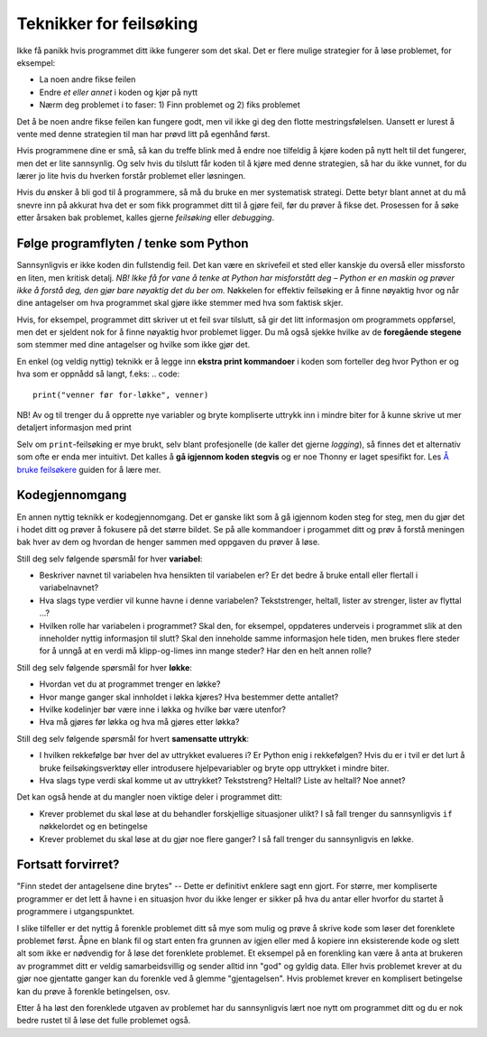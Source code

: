 Teknikker for feilsøking
========================

Ikke få panikk hvis programmet ditt ikke fungerer som det skal. 
Det er flere mulige strategier for å løse problemet, for eksempel:

* La noen andre fikse feilen
* Endre *et eller annet* i koden og kjør på nytt
* Nærm deg problemet i to faser: 1) Finn problemet og 2) fiks problemet

Det å be noen andre fikse feilen kan fungere godt, men vil ikke gi deg den flotte mestringsfølelsen. 
Uansett er lurest å vente med denne strategien til man har prøvd litt på egenhånd først. 

Hvis programmene dine er små, så kan du treffe blink med å endre noe tilfeldig å kjøre koden på nytt helt til det fungerer, men det er lite sannsynlig. 
Og selv hvis du tilslutt får koden til å kjøre med denne strategien, så har du ikke vunnet, for du lærer jo lite hvis du hverken forstår problemet eller løsningen.

Hvis du ønsker å bli god til å programmere, så må du bruke en mer systematisk strategi. 
Dette betyr blant annet at du må snevre inn på akkurat hva det er som fikk programmet ditt til å gjøre feil, før du prøver å fikse det. 
Prosessen for å søke etter årsaken bak problemet, kalles gjerne *feilsøking* eller *debugging*. 

Følge programflyten / tenke som Python   
---------------------------------------
Sannsynligvis er ikke koden din fullstendig feil. 
Det kan være en skrivefeil et sted eller kanskje du overså eller missforsto en liten, men kritisk detalj. 
*NB! Ikke få for vane å tenke at Python har misforstått deg – Python er en maskin og prøver ikke å forstå deg, den gjør bare nøyaktig det du ber om.*
Nøkkelen for effektiv feilsøking er å finne nøyaktig hvor og når dine antagelser om hva programmet skal gjøre ikke stemmer med hva som faktisk skjer. 

Hvis, for eksempel, programmet ditt skriver ut et feil svar tilslutt, så gir det litt informasjon om programmets oppførsel, 
men det er sjeldent nok for å finne nøyaktig hvor problemet ligger.
Du må også sjekke hvilke av de **foregående stegene** som stemmer med dine antagelser og hvilke som ikke gjør det.  

En enkel (og veldig nyttig) teknikk er å legge inn **ekstra print kommandoer** i koden som forteller deg hvor Python er og hva som er oppnådd så langt, f.eks:
.. code::

	print("venner før for-løkke", venner)

NB! Av og til trenger du å opprette nye variabler og bryte kompliserte uttrykk inn i mindre biter for å kunne skrive ut mer detaljert informasjon med print

Selv om ``print``-feilsøking er mye brukt, selv blant profesjonelle (de kaller det gjerne *logging*), 
så finnes det et alternativ som ofte er enda mer intuitivt. Det kalles å **gå igjennom koden stegvis** og er noe Thonny er laget spesifikt for. 
Les `Å bruke feilsøkere <debuggers.rst>`_ guiden for å lære mer. 

Kodegjennomgang 
---------------------
En annen nyttig teknikk er kodegjennomgang. 
Det er ganske likt som å gå igjennom koden steg for steg, men du gjør det i hodet ditt og prøver å fokusere på det større bildet. 
Se på alle kommandoer i progammet ditt og prøv å forstå meningen bak hver av dem og hvordan de henger sammen med oppgaven du prøver å løse. 


Still deg selv følgende spørsmål for hver **variabel**:

* Beskriver navnet til variabelen hva hensikten til variabelen er? Er det bedre å bruke entall eller flertall i variabelnavnet?
* Hva slags type verdier vil kunne havne i denne variabelen? Tekststrenger, heltall, lister av strenger, lister av flyttal ...?
* Hvilken rolle har variabelen i programmet? Skal den, for eksempel, oppdateres underveis i programmet slik at den inneholder nyttig informasjon til slutt? Skal den inneholde samme informasjon hele tiden, men brukes flere steder for å unngå at en verdi må klipp-og-limes inn mange steder? Har den en helt annen rolle?

Still deg selv følgende spørsmål for hver **løkke**:

* Hvordan vet du at programmet trenger en løkke?
* Hvor mange ganger skal innholdet i løkka kjøres? Hva bestemmer dette antallet?
* Hvilke kodelinjer bør være inne i løkka og hvilke bør være utenfor?
* Hva må gjøres før løkka og hva må gjøres etter løkka?

Still deg selv følgende spørsmål for hvert **samensatte uttrykk**:

* I hvilken rekkefølge bør hver del av uttrykket evalueres i? Er Python enig i rekkefølgen? Hvis du er i tvil er det lurt å bruke feilsøkingsverktøy eller introdusere hjelpevariabler og bryte opp uttrykket i mindre biter. 
* Hva slags type verdi skal komme ut av uttrykket? Tekststreng? Heltall? Liste av heltall? Noe annet?

Det kan også hende at du mangler noen viktige deler i programmet ditt:

* Krever problemet du skal løse at du behandler forskjellige situasjoner ulikt? I så fall trenger du sannsynligvis ``if`` nøkkelordet og en betingelse
* Krever problemet du skal løse at du gjør noe flere ganger? I så fall trenger du sannsynligvis en løkke. 

Fortsatt forvirret?
------------------------------
"Finn stedet der antagelsene dine brytes" -- Dette er definitivt enklere sagt enn gjort. 
For større, mer kompliserte programmer er det lett å havne i en situasjon hvor du ikke lenger er sikker på hva du antar eller hvorfor du startet å programmere i utgangspunktet. 

I slike tilfeller er det nyttig å forenkle problemet ditt så mye som mulig og prøve å skrive kode som løser det forenklete problemet først. 
Åpne en blank fil og start enten fra grunnen av igjen eller med å kopiere inn eksisterende kode og slett alt som ikke er nødvendig for å løse det forenklete problemet. Et eksempel på en forenkling kan være å anta at brukeren av programmet ditt er veldig samarbeidsvillig og sender alltid inn "god" og gyldig data. 
Eller hvis problemet krever at du gjør noe gjentatte ganger kan du forenkle ved å glemme "gjentagelsen". Hvis problemet krever en komplisert betingelse kan du prøve å forenkle betingelsen, osv. 

Etter å ha løst den forenklede utgaven av problemet har du sannsynligvis lært noe nytt om programmet ditt og du er nok bedre rustet til å løse det fulle problemet også. 
